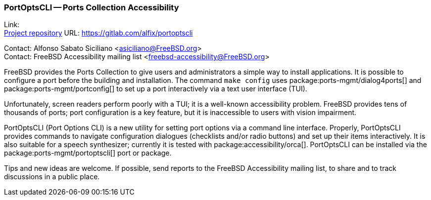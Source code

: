=== PortOptsCLI -- Ports Collection Accessibility

Link: +
link:https://gitlab.com/alfix/portoptscli[Project repository] URL: link:https://gitlab.com/alfix/portoptscli[]

Contact: Alfonso Sabato Siciliano <asiciliano@FreeBSD.org> +
Contact: FreeBSD Accessibility mailing list <freebsd-accessibility@FreeBSD.org>

FreeBSD provides the Ports Collection to give users and administrators a simple way to install applications.
It is possible to configure a port before the building and installation.
The command `make config` uses package:ports-mgmt/dialog4ports[] and package:ports-mgmt/portconfig[] to set up a port interactively via a text user interface (TUI).

Unfortunately, screen readers perform poorly with a TUI; it is a well-known accessibility problem.
FreeBSD provides tens of thousands of ports; port configuration is a key feature, but it is inaccessible to users with vision impairment.

PortOptsCLI (Port Options CLI) is a new utility for setting port options via a command line interface.
Properly, PortOptsCLI provides commands to navigate configuration dialogues (checklists and/or radio buttons) and set up their items interactively.
It is also suitable for a speech synthesizer; currently it is tested with package:accessibility/orca[].
PortOptsCLI can be installed via the package:ports-mgmt/portoptscli[] port or package.

Tips and new ideas are welcome.
If possible, send reports to the FreeBSD Accessibility mailing list, to share and to track discussions in a public place.
